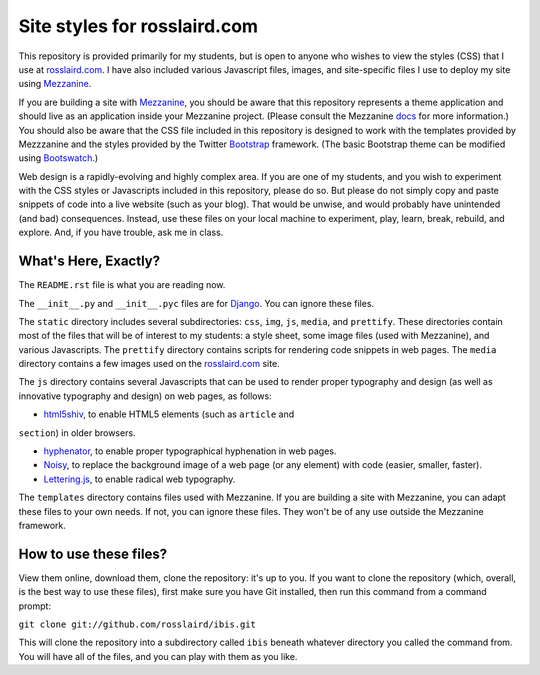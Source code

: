 =============================
Site styles for rosslaird.com
=============================

This repository is provided primarily for my students, but is open to anyone
who wishes to view the styles (CSS) that I use at rosslaird.com_. I have also
included various Javascript files, images, and site-specific files I use to
deploy my site using Mezzanine_.

If you are building a site with Mezzanine_, you should be aware that this
repository represents a theme application and should live as an application
inside your Mezzanine project. (Please consult the Mezzanine docs_ for more
information.) You should also be aware that the CSS file included in this
repository is designed to work with the templates provided by Mezzzanine and
the styles provided by the Twitter Bootstrap_ framework. (The basic Bootstrap
theme can be modified using Bootswatch_.)

Web design is a rapidly-evolving and highly complex area. If you are one of my
students, and you wish to experiment with the CSS styles or Javascripts
included in this repository, please do so. But please do not simply copy and
paste snippets of code into a live website (such as your blog). That would be
unwise, and would probably have unintended (and bad) consequences. Instead,
use these files on your local machine to experiment, play, learn, break,
rebuild, and explore. And, if you have trouble, ask me in class.

What's Here, Exactly?
----------------------

The ``README.rst`` file is what you are reading now.

The ``__init__.py`` and ``__init__.pyc`` files are for Django_. You can ignore these files.

The ``static`` directory includes several subdirectories: ``css``, ``img``, ``js``,
``media``, and ``prettify``. These directories contain most of the files that will
be of interest to my students: a style sheet, some image files (used with
Mezzanine), and various Javascripts. The ``prettify`` directory contains scripts
for rendering code snippets in web pages. The ``media`` directory contains a few
images used on the rosslaird.com_ site.

The ``js`` directory contains several Javascripts that can be used to render
proper typography and design (as well as innovative typography and design) on
web pages, as follows:

- html5shiv_, to enable HTML5 elements (such as ``article`` and
``section``) in older browsers.

- hyphenator_, to enable proper typographical hyphenation in web pages.

- Noisy_, to replace the background image of a web page (or any element) with
  code (easier, smaller, faster).

- Lettering.js_, to enable radical web typography.

The ``templates`` directory contains files used with Mezzanine. If you are
building a site with Mezzanine, you can adapt these files to your own needs.
If not, you can ignore these files. They won't be of any use outside the
Mezzanine framework.

How to use these files?
------------------------

View them online, download them, clone the repository: it's up to you. If you want to clone the repository (which, overall, is the best way to use these files), first make sure you have Git installed, then run this command from a command prompt:

``git clone git://github.com/rosslaird/ibis.git``

This will clone the repository into a subdirectory called ``ibis`` beneath whatever directory you called the command from. You will have all of the files, and you can play with them as you like.

.. _rosslaird.com: http://rosslaird.com
.. _Mezzanine: http://mezzanine.jupo.org
.. _rosslaird.com: http://rosslaird.com
.. _docs: http://mezzanine.jupo.org/docs/frequently-asked-questions.html#how-do-i-create-install-a-theme
.. _Bootstrap: http://twitter.github.com/bootstrap/
.. _Bootswatch: http://bootswatch.com/
.. _Django: https://www.djangoproject.com/
.. _html5shiv: http://code.google.com/p/html5shiv/
.. _hyphenator: http://code.google.com/p/hyphenator/
.. _Noisy: https://github.com/DanielRapp/Noisy
.. _Lettering.js: http://letteringjs.com/